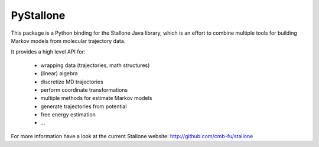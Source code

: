 ==========
PyStallone
==========

.. image:: https://travis-ci.org/cmb-fu/pystallone.svg
   :target:  https://travis-ci.org/cmb-fu/pystallone
.. image:: https://readthedocs.org/projects/pystallone/badge/?version=latest
   :target: https://pystallone.readthedocs.org/en/latest/

This package is a Python binding for the Stallone Java library, which is an 
effort to combine multiple tools for building Markov models from molecular
trajectory data.

It provides a high level API for:

 * wrapping data (trajectories, math structures)
 * (linear) algebra
 * discretize MD trajectories
 * perform coordinate transformations
 * multiple methods for estimate Markov models  
 * generate trajectories from potential
 * free energy estimation
 * ...


For more information have a look at the current Stallone website:
http://github.com/cmb-fu/stallone
